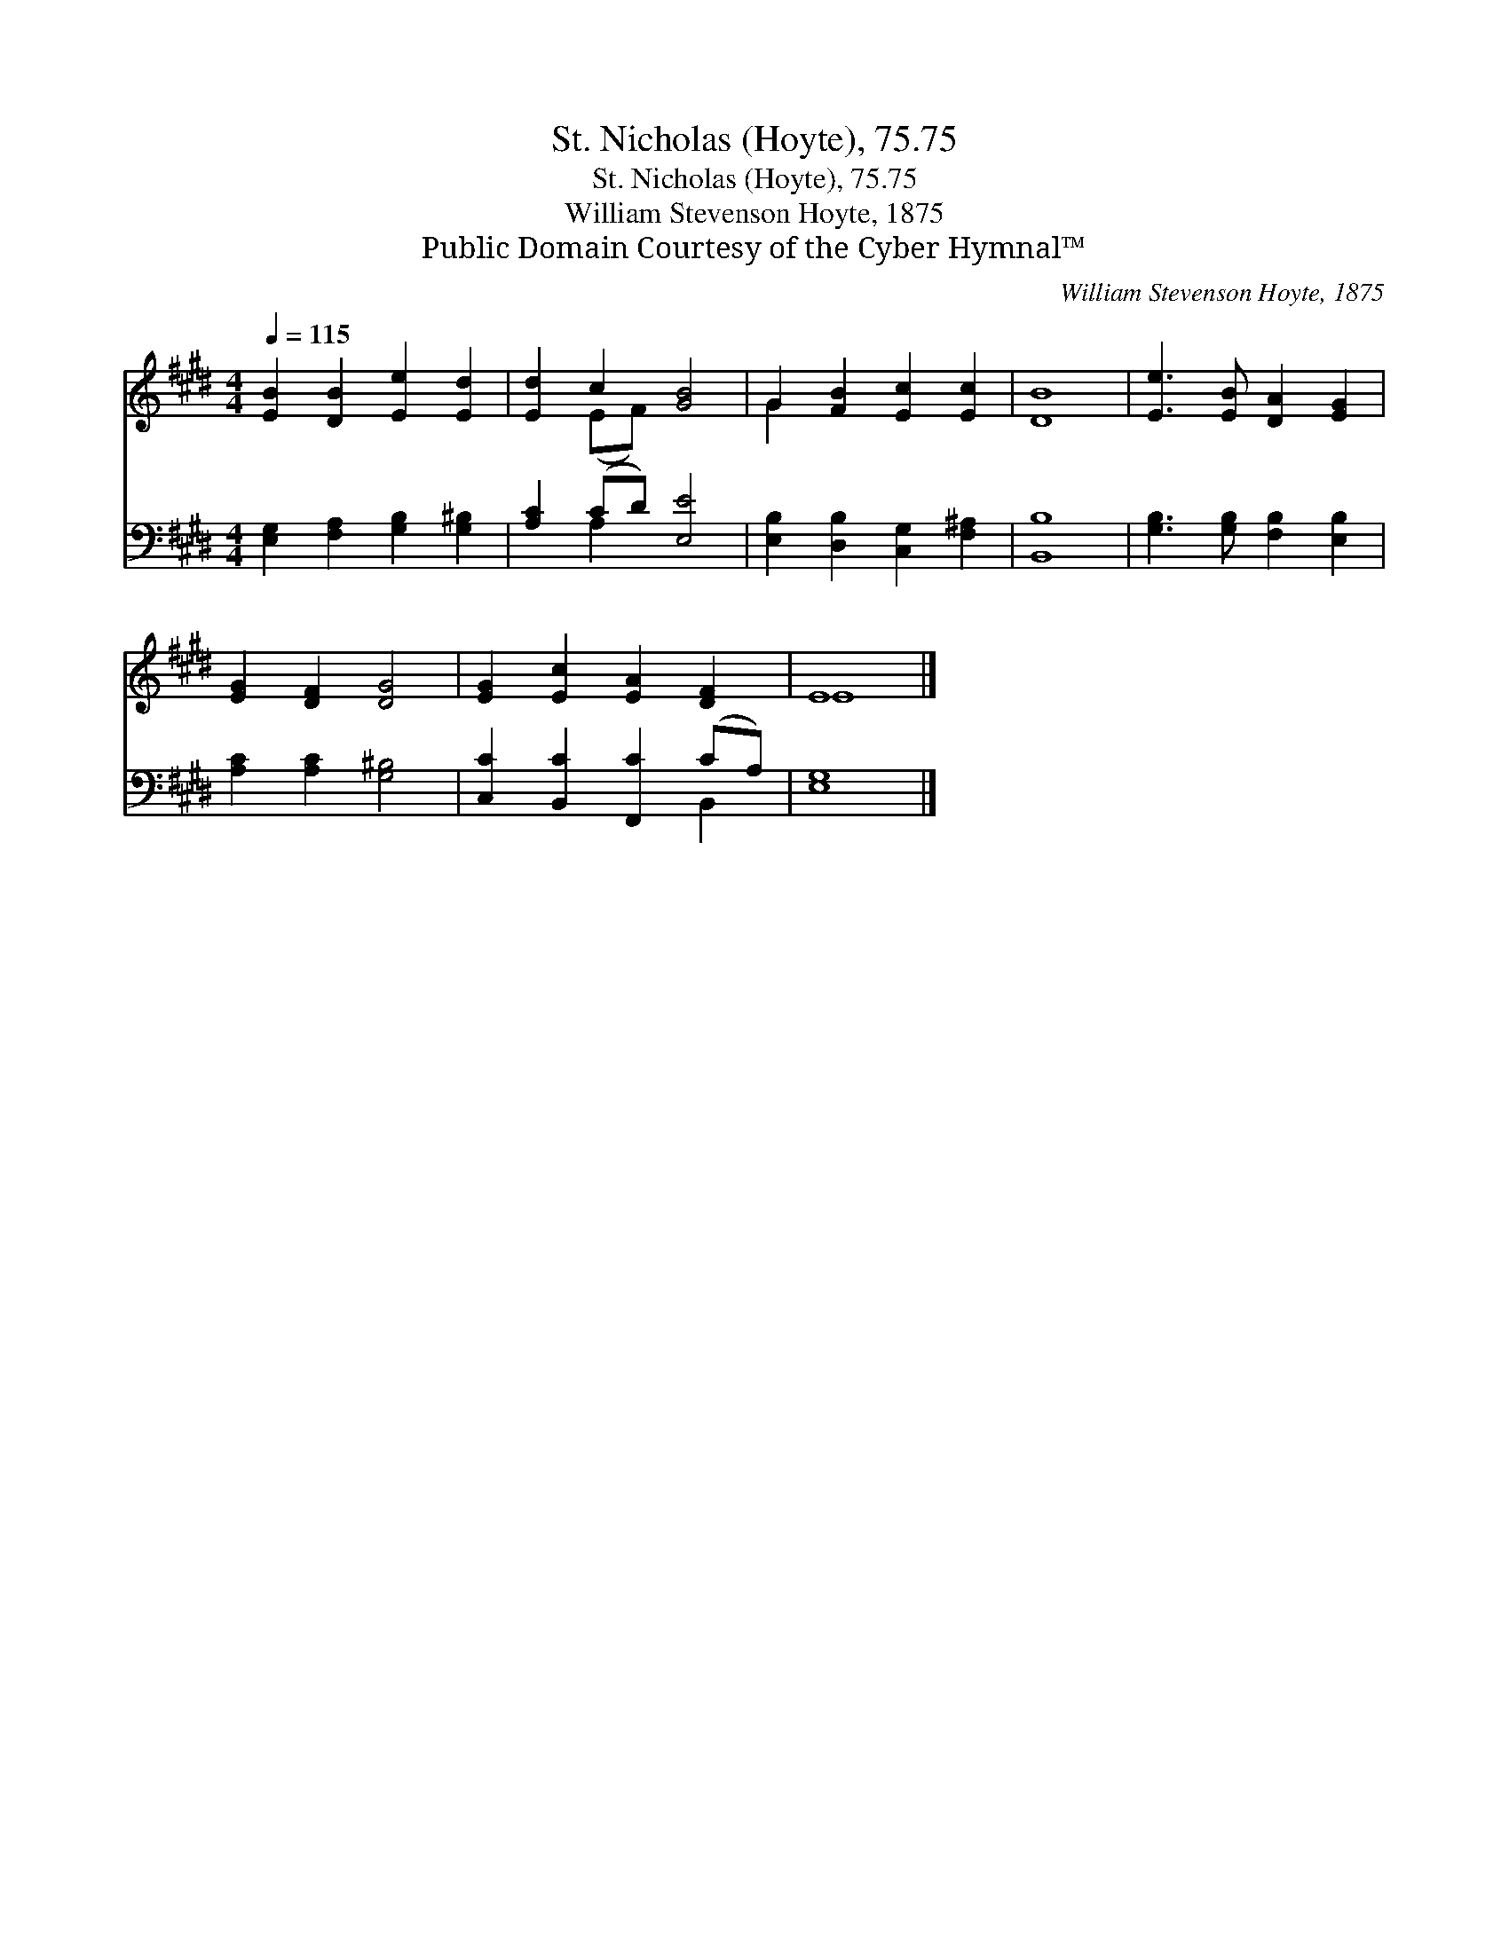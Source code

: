 X:1
T:St. Nicholas (Hoyte), 75.75
T:St. Nicholas (Hoyte), 75.75
T:William Stevenson Hoyte, 1875
T:Public Domain Courtesy of the Cyber Hymnal™
C:William Stevenson Hoyte, 1875
Z:Public Domain
Z:Courtesy of the Cyber Hymnal™
%%score ( 1 2 ) ( 3 4 )
L:1/8
Q:1/4=115
M:4/4
K:E
V:1 treble 
V:2 treble 
V:3 bass 
V:4 bass 
V:1
 [EB]2 [DB]2 [Ee]2 [Ed]2 | [Ed]2 c2 [GB]4 | G2 [FB]2 [Ec]2 [Ec]2 | [DB]8 | [Ee]3 [EB] [DA]2 [EG]2 | %5
 [EG]2 [DF]2 [DG]4 | [EG]2 [Ec]2 [EA]2 [DF]2 | E8 |] %8
V:2
 x8 | x2 (EF) x4 | G2 x6 | x8 | x8 | x8 | x8 | E8 |] %8
V:3
 [E,G,]2 [F,A,]2 [G,B,]2 [G,^B,]2 | [A,C]2 (CD) [E,E]4 | [E,B,]2 [D,B,]2 [C,G,]2 [F,^A,]2 | %3
 [B,,B,]8 | [G,B,]3 [G,B,] [F,B,]2 [E,B,]2 | [A,C]2 [A,C]2 [G,^B,]4 | %6
 [C,C]2 [B,,C]2 [F,,C]2 (CA,) | [E,G,]8 |] %8
V:4
 x8 | x2 A,2 x4 | x8 | x8 | x8 | x8 | x6 B,,2 | x8 |] %8

